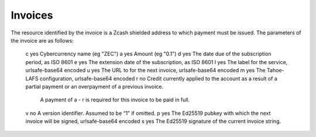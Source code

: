 Invoices
========

The resource identified by the invoice is a Zcash shielded address to which payment must be issued.
The parameters of the invoice are as follows:

=== ======== =====
Key Required Value
=== ======== =====
 c    yes    Cybercurrency name (eg "ZEC")
 a    yes    Amount (eg "0.1")
 d    yes    The date due of the subscription period, as ISO 8601
 e    yes    The extension date of the subscription, as ISO 8601
 l    yes    The label for the service, urlsafe-base64 encoded
 u    yes    The URL to for the next invoice, urlsafe-base64 encoded
 m    yes    The Tahoe-LAFS configuration, urlsafe-base64 encoded
 r    no     Credit currently applied to the account as a result of a partial payment or an overpayment of a previous invoice.
             A payment of a - r is required for this invoice to be paid in full.
 v    no     A version identifier. Assumed to be “1” if omitted.
 p    yes    The Ed25519 pubkey with which the next invoice will be signed, urlsafe-base64 encoded
 s    yes    The Ed25519 signature of the current invoice string.
